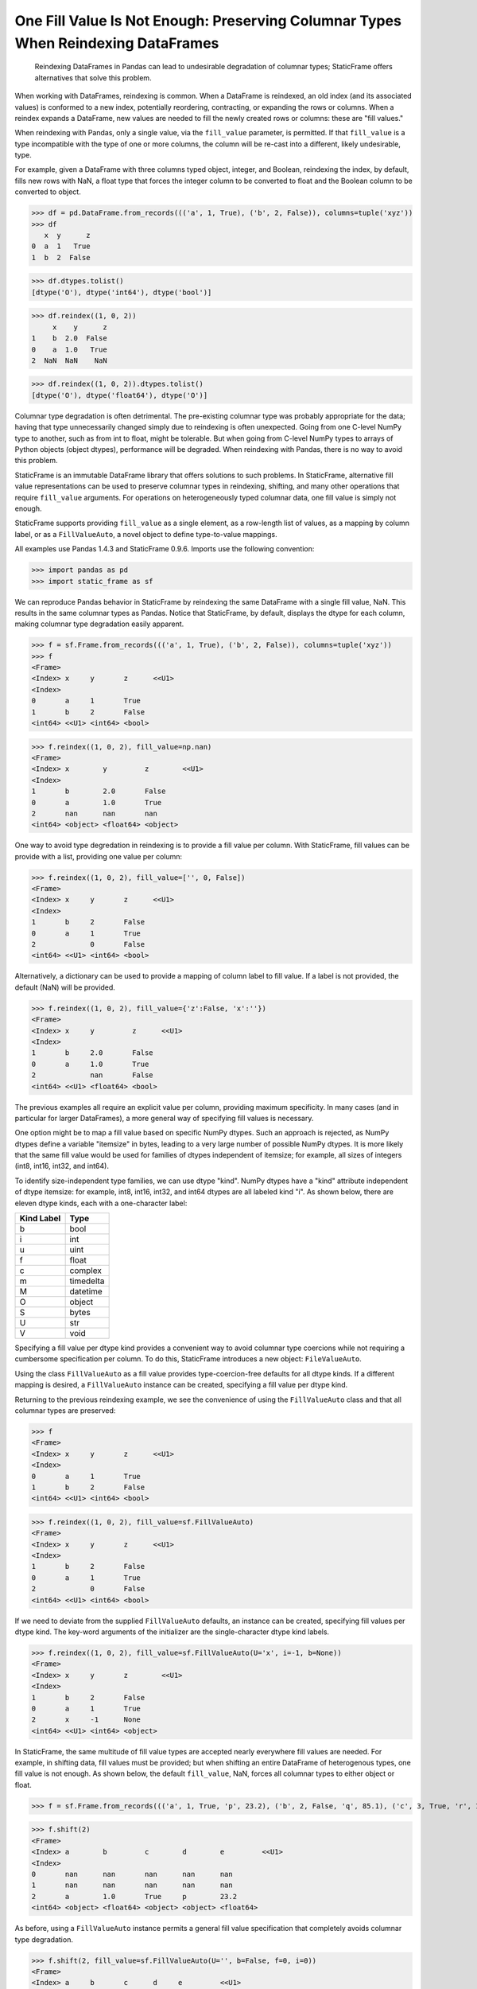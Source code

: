 
One Fill Value Is Not Enough: Preserving Columnar Types When Reindexing DataFrames
===========================================================================================

    Reindexing DataFrames in Pandas can lead to undesirable degradation of columnar types; StaticFrame offers alternatives that solve this problem.


When working with DataFrames, reindexing is common. When a DataFrame is reindexed, an old index (and its associated values) is conformed to a new index, potentially reordering, contracting, or expanding the rows or columns. When a reindex expands a DataFrame, new values are needed to fill the newly created rows or columns: these are "fill values."

When reindexing with Pandas, only a single value, via the ``fill_value`` parameter, is permitted. If that ``fill_value`` is a type incompatible with the type of one or more columns, the column will be re-cast into a different, likely undesirable, type.

For example, given a DataFrame with three columns typed object, integer, and Boolean, reindexing the index, by default, fills new rows with NaN, a float type that forces the integer column to be converted to float and the Boolean column to be converted to object.

>>> df = pd.DataFrame.from_records((('a', 1, True), ('b', 2, False)), columns=tuple('xyz'))
>>> df
   x  y      z
0  a  1   True
1  b  2  False

>>> df.dtypes.tolist()
[dtype('O'), dtype('int64'), dtype('bool')]

>>> df.reindex((1, 0, 2))
     x    y      z
1    b  2.0  False
0    a  1.0   True
2  NaN  NaN    NaN

>>> df.reindex((1, 0, 2)).dtypes.tolist()
[dtype('O'), dtype('float64'), dtype('O')]


Columnar type degradation is often detrimental. The pre-existing columnar type was probably appropriate for the data; having that type unnecessarily changed simply due to reindexing is often unexpected. Going from one C-level NumPy type to another, such as from int to float, might be tolerable. But when going from C-level NumPy types to arrays of Python objects (object dtypes), performance will be degraded. When reindexing with Pandas, there is no way to avoid this problem.

StaticFrame is an immutable DataFrame library that offers solutions to such problems. In StaticFrame, alternative fill value representations can be used to preserve columnar types in reindexing, shifting, and many other operations that require ``fill_value`` arguments. For operations on heterogeneously typed columnar data, one fill value is simply not enough.

StaticFrame supports providing ``fill_value`` as a single element, as a row-length list of values, as a mapping by column label, or as a ``FillValueAuto``, a novel object to define type-to-value mappings.

All examples use Pandas 1.4.3 and StaticFrame 0.9.6. Imports use the following convention:

>>> import pandas as pd
>>> import static_frame as sf

We can reproduce Pandas behavior in StaticFrame by reindexing the same DataFrame with a single fill value, NaN. This results in the same columnar types as Pandas. Notice that StaticFrame, by default, displays the dtype for each column, making columnar type degradation easily apparent.

>>> f = sf.Frame.from_records((('a', 1, True), ('b', 2, False)), columns=tuple('xyz'))
>>> f
<Frame>
<Index> x     y       z      <<U1>
<Index>
0       a     1       True
1       b     2       False
<int64> <<U1> <int64> <bool>

>>> f.reindex((1, 0, 2), fill_value=np.nan)
<Frame>
<Index> x        y         z        <<U1>
<Index>
1       b        2.0       False
0       a        1.0       True
2       nan      nan       nan
<int64> <object> <float64> <object>


One way to avoid type degredation in reindexing is to provide a fill value per column. With StaticFrame, fill values can be provide with a list, providing one value per column:

>>> f.reindex((1, 0, 2), fill_value=['', 0, False])
<Frame>
<Index> x     y       z      <<U1>
<Index>
1       b     2       False
0       a     1       True
2             0       False
<int64> <<U1> <int64> <bool>


Alternatively, a dictionary can be used to provide a mapping of column label to fill value. If a label is not provided, the default (NaN) will be provided.

>>> f.reindex((1, 0, 2), fill_value={'z':False, 'x':''})
<Frame>
<Index> x     y         z      <<U1>
<Index>
1       b     2.0       False
0       a     1.0       True
2             nan       False
<int64> <<U1> <float64> <bool>


The previous examples all require an explicit value per column, providing maximum specificity. In many cases (and in particular for larger DataFrames), a more general way of specifying fill values is necessary.

One option might be to map a fill value based on specific NumPy dtypes. Such an approach is rejected, as NumPy dtypes define a variable "itemsize" in bytes, leading to a very large number of possible NumPy dtypes. It is more likely that the same fill value would be used for families of dtypes independent of itemsize; for example, all sizes of integers (int8, int16, int32, and int64).

To identify size-independent type families, we can use dtype "kind". NumPy dtypes have a "kind" attribute independent of dtype itemsize: for example, int8, int16, int32, and int64 dtypes are all labeled kind "i". As shown below, there are eleven dtype kinds, each with a one-character label:

+-----------+---------+
|Kind Label |Type     |
+===========+=========+
|b          |bool     |
+-----------+---------+
|i          |int      |
+-----------+---------+
|u          |uint     |
+-----------+---------+
|f          |float    |
+-----------+---------+
|c          |complex  |
+-----------+---------+
|m          |timedelta|
+-----------+---------+
|M          |datetime |
+-----------+---------+
|O          |object   |
+-----------+---------+
|S          |bytes    |
+-----------+---------+
|U          |str      |
+-----------+---------+
|V          |void     |
+-----------+---------+


Specifying a fill value per dtype kind provides a convenient way to avoid columnar type coercions while not requiring a cumbersome specification per column. To do this, StaticFrame introduces a new object: ``FileValueAuto``.

Using the class ``FillValueAuto`` as a fill value provides type-coercion-free defaults for all dtype kinds. If a different mapping is desired, a ``FillValueAuto`` instance can be created, specifying a fill value per dtype kind.

Returning to the previous reindexing example, we see the convenience of using the ``FillValueAuto`` class and that all columnar types are preserved:

>>> f
<Frame>
<Index> x     y       z      <<U1>
<Index>
0       a     1       True
1       b     2       False
<int64> <<U1> <int64> <bool>

>>> f.reindex((1, 0, 2), fill_value=sf.FillValueAuto)
<Frame>
<Index> x     y       z      <<U1>
<Index>
1       b     2       False
0       a     1       True
2             0       False
<int64> <<U1> <int64> <bool>


If we need to deviate from the supplied ``FillValueAuto`` defaults, an instance can be created, specifying fill values per dtype kind. The key-word arguments of the initializer are the single-character dtype kind labels.

>>> f.reindex((1, 0, 2), fill_value=sf.FillValueAuto(U='x', i=-1, b=None))
<Frame>
<Index> x     y       z        <<U1>
<Index>
1       b     2       False
0       a     1       True
2       x     -1      None
<int64> <<U1> <int64> <object>


In StaticFrame, the same multitude of fill value types are accepted nearly everywhere fill values are needed. For example, in shifting data, fill values must be provided; but when shifting an entire DataFrame of heterogenous types, one fill value is not enough. As shown below, the default ``fill_value``, NaN, forces all columnar types to either object or float.

>>> f = sf.Frame.from_records((('a', 1, True, 'p', 23.2), ('b', 2, False, 'q', 85.1), ('c', 3, True, 'r', 1.23)), columns=tuple('abcde'))

>>> f.shift(2)
<Frame>
<Index> a        b         c        d        e         <<U1>
<Index>
0       nan      nan       nan      nan      nan
1       nan      nan       nan      nan      nan
2       a        1.0       True     p        23.2
<int64> <object> <float64> <object> <object> <float64>


As before, using a ``FillValueAuto`` instance permits a general fill value specification that completely avoids columnar type degradation.

>>> f.shift(2, fill_value=sf.FillValueAuto(U='', b=False, f=0, i=0))
<Frame>
<Index> a     b       c      d     e         <<U1>
<Index>
0             0       False        0.0
1             0       False        0.0
2       a     1       True   p     23.2
<int64> <<U1> <int64> <bool> <<U1> <float64>


A fill value is also needed in many applications of binary operators. In general, binary operations on labelled data force operands to reindex to a union index, potentially introducing missing values. If the missing value is only NaN, the resulting columnar types might be recast.

For example, given two DataFrames, each with a float and an integer column, a binary operation will introduce NaN for reindexed values, coercing the integer column to floats. This can be avoided in StaticFrame by using ``FillValueAuto``.

As binary operators do not accept arguments, StaticFrame provides the ``via_fill_value`` interface to permit specification of a fill value to be used if reindexing is required in binary operations. This is similar to functionality provided by Pandas ``DataFrame.multiply()`` and related methods. With StaticFrame's ``via_fill_value``, we can continue to use expressions of arbitrary binary operators.

When multiplying two DataFrames, each with a column of floats and a column of integers, the introduction of NaNs due to reindexing forces all values to floats.

>>> f1 = sf.Frame.from_records(((10.2, 20), (2.4, 4)), index=('a', 'b'))
>>> f2 = sf.Frame.from_records(((3.4, 1), (8.2, 0)), index=('b', 'c'))

>>> f1 * f2
<Frame>
<Index> 0         1         <int64>
<Index>
a       nan       nan
b       8.16      4.0
c       nan       nan
<<U1>   <float64> <float64>


By using ``via_fill_value`` and ``FillValueAuto``, we can preserve columnar types, even when reindexing is required, and continue to use binary operators in expressions.

>>> f1.via_fill_value(sf.FillValueAuto) * f2
<Frame>
<Index> 0         1       <int64>
<Index>
a       nan       0
b       8.16      4
c       nan       0
<<U1>   <float64> <int64>


Examples with just a few columns, as used above, do not fully demonstrate the power of ``FillValueAuto``: when dealing with heterogeneously typed DataFrames of hundreds or thousands of columns, the generality of specification provides a concise and powerful tool.

The cost of inadvertent type coercion caused by reindexing or other transformations can lead to bugs or degraded performance. StaticFrame's flexible fill value types, as well as the new ``FillValueAuto``, provide solutions to these practical problems.

